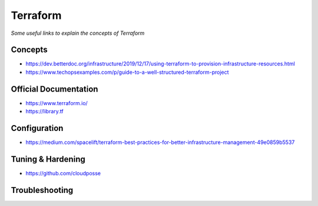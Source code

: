 ***************
Terraform
***************

*Some useful links to explain the concepts of Terraform*

#########
Concepts
#########

- https://dev.betterdoc.org/infrastructure/2019/12/17/using-terraform-to-provision-infrastructure-resources.html

- https://www.techopsexamples.com/p/guide-to-a-well-structured-terraform-project


#########################
Official Documentation
#########################

- https://www.terraform.io/

- https://library.tf


##################
Configuration
##################

- https://medium.com/spacelift/terraform-best-practices-for-better-infrastructure-management-49e0859b5537


##################
Tuning & Hardening
##################

- https://github.com/cloudposse


##################
Troubleshooting
##################
